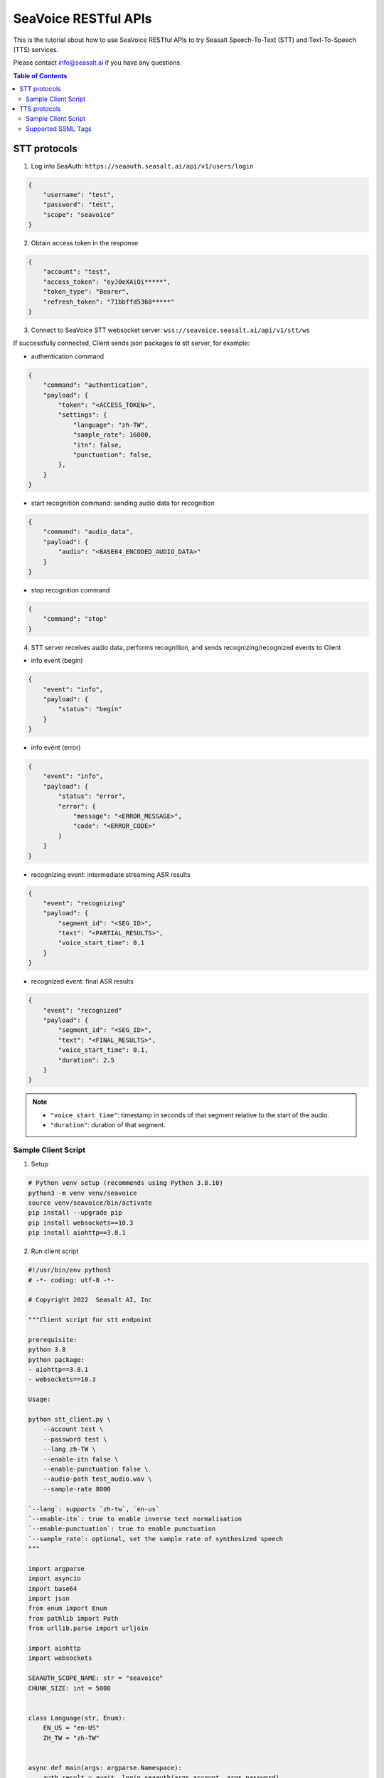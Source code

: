 .. _seavoice_restful_apis_tutorial:

SeaVoice RESTful APIs
=====================

This is the tutorial about how to use SeaVoice RESTful APIs to try Seasalt Speech-To-Text (STT) and Text-To-Speech (TTS) services.

Please contact info@seasalt.ai if you have any questions.

.. contents:: Table of Contents
    :local:
    :depth: 3

STT protocols
-------------

1. Log into SeaAuth: ``https://seaauth.seasalt.ai/api/v1/users/login``

.. code-block:: JSON

    {
        "username": "test",
        "password": "test",
        "scope": "seavoice"
    }


2. Obtain access token in the response

.. code-block:: JSON
    
    {
        "account": "test",
        "access_token": "eyJ0eXAiOi*****",
        "token_type": "Bearer",
        "refresh_token": "71bbffd5368*****"
    }

3. Connect to SeaVoice STT websocket server: ``wss://seavoice.seasalt.ai/api/v1/stt/ws``

If successfully connected, Client sends json packages to stt server, for example:

- authentication command

.. code-block:: JSON
    
    {
        "command": "authentication",
        "payload": {
            "token": "<ACCESS_TOKEN>",
            "settings": {
                "language": "zh-TW",
                "sample_rate": 16000,
                "itn": false,
                "punctuation": false,
            },
        }
    }


- start recognition command: sending audio data for recognition

.. code-block:: JSON
    
    {
        "command": "audio_data",
        "payload": {
            "audio": "<BASE64_ENCODED_AUDIO_DATA>"
        }
    }


- stop recognition command

.. code-block:: JSON

    {
        "command": "stop"
    }

4. STT server receives audio data, performs recognition, and sends recognizing/recognized events to Client

- info event (begin)

.. code-block:: JSON

    {
        "event": "info",
        "payload": {
            "status": "begin"
        }
    }

- info event (error)

.. code-block:: JSON

    {
        "event": "info",
        "payload": {
            "status": "error",
            "error": {
                "message": "<ERROR_MESSAGE>",
                "code": "<ERROR_CODE>"
            }
        }
    }

- recognizing event: intermediate streaming ASR results

.. code-block:: JSON

    {
        "event": "recognizing"
        "payload": {
            "segment_id": "<SEG_ID>",
            "text": "<PARTIAL_RESULTS>",
            "voice_start_time": 0.1
        }
    }

- recognized event: final ASR results

.. code-block:: JSON

    {
        "event": "recognized"
        "payload": {
            "segment_id": "<SEG_ID>",
            "text": "<FINAL_RESULTS>",
            "voice_start_time": 0.1,
            "duration": 2.5
        }
    }


.. NOTE::

    - ``"voice_start_time"``: timestamp in seconds of that segment relative to the start of the audio.
    - ``"duration"``: duration of that segment.


Sample Client Script
**********

1. Setup

.. code-block:: bash

    # Python venv setup (recommends using Python 3.8.10)
    python3 -m venv venv/seavoice
    source venv/seavoice/bin/activate
    pip install --upgrade pip
    pip install websockets==10.3
    pip install aiohttp==3.8.1

2. Run client script

.. code-block:: python

    #!/usr/bin/env python3
    # -*- coding: utf-8 -*-

    # Copyright 2022  Seasalt AI, Inc

    """Client script for stt endpoint

    prerequisite:
    python 3.8
    python package:
    - aiohttp==3.8.1
    - websockets==10.3

    Usage:

    python stt_client.py \
        --account test \
        --password test \
        --lang zh-TW \
        --enable-itn false \
        --enable-punctuation false \
        --audio-path test_audio.wav \
        --sample-rate 8000

    `--lang`: supports `zh-tw`, `en-us`
    `--enable-itn`: true to enable inverse text normalisation
    `--enable-punctuation`: true to enable punctuation
    `--sample_rate`: optional, set the sample rate of synthesized speech
    """

    import argparse
    import asyncio
    import base64
    import json
    from enum import Enum
    from pathlib import Path
    from urllib.parse import urljoin

    import aiohttp
    import websockets

    SEAAUTH_SCOPE_NAME: str = "seavoice"
    CHUNK_SIZE: int = 5000


    class Language(str, Enum):
        EN_US = "en-US"
        ZH_TW = "zh-TW"


    async def main(args: argparse.Namespace):
        auth_result = await _login_seaauth(args.account, args.password)
        await _do_stt(args, auth_result)


    async def _login_seaauth(account: str, password: str) -> dict:
        """Login with SeaAuth.
        Example of response:
            {
                "account": "test",
                "access_token": "eyJ0eXAiOi*****",
                "token_type": "Bearer",
                "refresh_token": "71bbffd5368*****"
            }
        """
        payload = {"username": account, "password": password, "scope": SEAAUTH_SCOPE_NAME}
        data = aiohttp.FormData()
        data.add_fields(*payload.items())
        async with aiohttp.ClientSession() as session:
            async with session.post(urljoin(args.seaauth_url, "/api/v1/users/login"), data=data) as response:
                if response.status >= 400:
                    raise Exception(await response.text())
                data = await response.json()
                return data


    async def _do_stt(args: argparse.Namespace, auth_result: dict):
        stt_endpoint_url = urljoin(args.seavoice_ws_url, "/api/v1/stt/ws")
        async with websockets.connect(stt_endpoint_url) as websocket:
            is_begin, is_end = asyncio.Event(), asyncio.Event()

            await asyncio.gather(
                _receive_events(websocket, is_begin, is_end),
                _send_commands(args, auth_result, websocket, is_begin, is_end),
            )

            # wait for audio synthesized
            print("stt finished")


    async def _send_commands(
        args: argparse.Namespace,
        auth_result: dict,
        websocket,
        is_begin: asyncio.Event,
        is_end: asyncio.Event,
    ):
        await _send_authentication_command(args, websocket, auth_result)

        # wait until received the begin event from server
        await is_begin.wait()
        await _send_audio_data_chunkily(websocket, args.audio_path)
        await _send_stop_command(websocket)
        await is_end.wait()


    async def _receive_events(websocket, is_begin: asyncio.Event, is_end: asyncio.Event):
        async for message in websocket:
            event = json.loads(message)
            event_name = event.get("event", "")
            event_payload = event.get("payload", {})

            if event_name == "info":
                if event_payload.get("status") == "begin":
                    print(f"received an info begin event: {event_payload}")
                    is_begin.set()
                elif event_payload.get("status") == "error":
                    print(f"received an info error event: {event_payload}")
                    raise Exception(f"received an info error event: {event_payload}")
                elif event_payload.get("status") == "end":
                    print("received an info end event")
                    is_end.set()
                else:
                    print(f"received an unknown info event: {event}")

            elif event_name == "recognizing" or event_name == "recognized":
                print(f"received an {event_name} event: {event_payload}")

            else:
                print(f"received an unknown event: {event}")


    async def _send_stop_command(websocket):
        command_str = json.dumps({"command": "stop"})
        await websocket.send(command_str)


    async def _send_authentication_command(args: argparse.Namespace, websocket, auth_result: dict):
        authentication_command = {
            "command": "authentication",
            "payload": {
                "token": auth_result["access_token"],
                "settings": {
                    "language": args.lang,
                    "sample_rate": args.sample_rate,
                    "itn": args.enable_itn,
                    "punctuation": args.enable_punctuation,
                },
            },
        }
        command_str = json.dumps(authentication_command)
        await websocket.send(command_str)


    async def _send_audio_data_chunkily(websocket, audio_path: str):
        with open(audio_path, "rb") as f:
            while True:
                audio = f.read(CHUNK_SIZE)
                if audio == b"":
                    break
                await _send_one_audio_data_command(websocket, audio)


    async def _send_one_audio_data_command(websocket, audio: bytes):
        audio_data_command = {"command": "audio_data", "payload": base64.b64encode(audio).decode()}
        await websocket.send(json.dumps(audio_data_command))


    def _check_file_path_exists(audio_path: str):
        if not Path(audio_path).exists():
            raise Exception(f"No file exists at {audio_path}.")


    def _convert_argument_str_to_bool(args: argparse.Namespace) -> argparse.Namespace:
        args.enable_itn = args.enable_itn.lower() == "true"
        args.enable_punctuation = args.enable_punctuation.lower() == "true"
        return args


    if __name__ == "__main__":
        parser = argparse.ArgumentParser()
        parser.add_argument("--account", type=str, required=True, help="account of a SeaAuth account.")
        parser.add_argument("--password", type=str, required=True, help="password of a SeaAuth account.")
        parser.add_argument(
            "--lang",
            type=str,
            required=True,
            choices=[lang for lang in Language],
            help='Language of TTS server, must in ["zh-TW", "en-US"]',
        )
        parser.add_argument(
            "--sample-rate",
            dest="sample_rate",
            type=int,
            required=True,
            help="Set the sample rate of speech.",
        )
        parser.add_argument(
            "--audio-path",
            dest="audio_path",
            type=str,
            required=True,
            help="The path of wav file for speech to text.",
        )
        parser.add_argument(
            "--seaauth-url",
            dest="seaauth_url",
            type=str,
            required=False,
            default="https://seaauth.seasalt.ai",
            help="Url of SeaAuth.",
        )
        parser.add_argument(
            "--seavoice-ws-url",
            dest="seavoice_ws_url",
            type=str,
            required=False,
            default="wss://seavoice.seasalt.ai",
            help="Url of SeaVoice.",
        )
        parser.add_argument(
            "--enable-itn",
            dest="enable_itn",
            type=str,
            required=False,
            default="true",
            help="Enable the ITN feature(true or false), default is true.",
        )
        parser.add_argument(
            "--enable-punctuation",
            dest="enable_punctuation",
            type=str,
            required=False,
            default="true",
            help="Enable the punctuation feature(true or false), default is true.",
        )
        args = parser.parse_args()
        _check_file_path_exists(args.audio_path)
        args = _convert_argument_str_to_bool(args)
        asyncio.run(main(args))


TTS protocols
-------------

1. Log into SeaAuth: ``https://seaauth.seasalt.ai/api/v1/users/login``

.. code-block:: JSON

    {
        "username": "test",
        "password": "test",
        "scope": "seavoice"
    }


2. Obtain access token in the response

.. code-block:: JSON
    
    {
        "account": "test",
        "access_token": "eyJ0eXAiOi*****",
        "token_type": "Bearer",
        "refresh_token": "71bbffd5368*****"
    }

3. Connect to SeaVoice TTS websocket server: ``wss://seavoice.seasalt.ai/api/v1/tts/ws``

If successfully connected, Client sends json packages to TTS server, for example (settings and data are shown with default values),

- authentication command

.. code-block:: JSON
    
    {
        "command": "authentication",
        "payload": {
            "token": "{access_token}",
            "settings": {
                "language": "en-US",
                "voice": "LissaHenige",
            },
        }
    }


- synthesis command

.. code-block:: JSON
    
    {
        "command": "synthesis",
        "payload": {
            "settings": {
                "pitch": 0,
                "speed": 0,
                "volume": 50,
                "rules": "",
                "sample_rate": 8000,
            },
            "data": {
                "text": "test",
                "ssml": true
            }
        }
    }


.. NOTE::

  - <language> / <voice>: Choose from the following options
      - zh-TW
          - Tongtong
          - Vivian
      - en-US
          - MikeNorgaard
          - MoxieLabouche
          - LissaHenige
      
  - <pitch>
      - default: 0.0
      - range: [-5.0, 5.0] 
      - description: adjust the pitch of the synthesized voice, where positive values raise the pitch and negative values lower the pitch.
  - <speed>
      - default = 1.0
      - range: [0.0, 3.0]
      - description: adjust the speed of the synthesized voice, where values > 1.0 speed up the speech and values < 1.0 slows down the speech.
  - <volume>
      - default: 50.0
      - range: [0.0, 100.0]
      - description: adjust the volume of the synthesized voice, where values > 50.0 increases the volume and values < 50.0 decreases the volume.
  - <sample_rate>
      - default: 22050
      - range: [8000, 48000]
      - description: set the output audio sample rate
  - <rules>
      - default: (empty string)
      - description: pronunciation rules as a string in the following format "<WORD1> | <PRONUNCIATION1>\n<WORD2> | <PRONUNCIATION2>"
      - for "zh-TW", pronunciation can be specified in zhuyin, pinyin, or Chinese characters, e.g. "TSMC | 台積電\n你好 | ㄋㄧˇ ㄏㄠˇ\n為了 | wei4 le5"
      - for "en-US", pronunciation can be specified with English words, e.g. "XÆA12 | ex ash ay twelve\nSideræl|psydeereal"
  - <ssml>
      - default: false
      - description: should be True if <text> is an SSML string, i.e. using SSML tags. See :ref:`Supported SSML Tags` for more info.


6. After sending the package, Client calls ws.recv() to wait for TTS server to send the streaming audio data.

7. TTS server performs synthesis and keeps sending streaming audio data to Client. The audio package format is as follows:

.. code-block:: JSON

    {
        "status": <SEQ_STATUS>,
        "message": <MESSAGE>,
        "sid": <SEQ_ID>,
        "data":
        {
            "audio": <AUDIO_DATA>,
            "status": <STATUS>
        }
    }

.. NOTE::

    - <SEQ_STATUS>: Either "ok" or an error message
    - <MESSAGE>: Additional information based on the status
    - <SEQ_ID>: audio sequence id
    - <STATUS>: if status is 1 it means streaming synthesis is still in progress; if status is 2, it means synthesis is complete.


8. Client receives audio data frames.

9. After finishing processing all TEXT or SSML string, TTS server closes the websocket connection.


Sample Client Script
**********

1. Setup

.. code-block:: bash

    # Python venv setup (recommends using Python 3.8.10)
    python3 -m venv venv/seavoice
    source venv/seavoice/bin/activate
    pip install --upgrade pip
    pip install websockets==10.3
    pip install aiohttp==3.8.1

2. Run client script

.. code-block:: python

    #!/usr/bin/env python3
    # -*- coding: utf-8 -*-

    # Copyright 2022  Seasalt AI, Inc

    """TTS client script

    Usage:

    python tts_client.py \
      --account test \
      --password test \
      --lang zh-TW \
      --voice Tongtong \
      --text "你好這裡是nxcloud，今天的日期是<say-as interpret-as='date' format='m/d/Y'>10/11/2022</say-as>" \
      --rules "nxcloud | 牛信雲\n"

    `--lang`: supports `zh-tw`, `en-us`, `en-gb`
    `--text`: input text to synthesize, supports SSML format
    `--rules`: optional, globally applied pronunciation rules in the format of `<word> | <pronunciation>\n`
    `--pitch`: optional, adjust pitch of synthesized speech, must be > 0.01 or < -0.01
    `--speed`: optional, adjust speed of synthesized speech, must be > 1.01 or < 0.99
    `--sample-rate`: optional, set the sample rate of synthesized speech
    """

    import argparse
    import asyncio
    import base64
    import json
    import wave
    from enum import Enum
    from urllib.parse import urljoin

    import aiohttp
    import websockets

    SEAAUTH_SCOPE_NAME: str = "seavoice"

    VOICE_CHANNELS: int = 1
    VOICE_SAMPLE_WIDTH: int = 2


    class Voices(str, Enum):
        TONGTONG = "Tongtong"
        VIVIAN = "Vivian"
        MIKE_NORGAARD = "MikeNorgaard"
        MOXIE_LABOUCHE = "MoxieLabouche"
        LISSA_HENIGE = "LissaHenige"


    class Language(str, Enum):
        EN_US = "en-US"
        ZH_TW = "zh-TW"


    VOICES_LANGUAGES_MAPPING = {
        Voices.TONGTONG: [Language.ZH_TW],
        Voices.VIVIAN: [Language.ZH_TW],
        Voices.MIKE_NORGAARD: [Language.EN_US],
        Voices.MOXIE_LABOUCHE: [Language.EN_US],
        Voices.LISSA_HENIGE: [Language.EN_US],
    }


    async def main(args: argparse.Namespace):
        auth_result = await _login_seaauth(args)
        await _do_tts(args, auth_result)


    async def _login_seaauth(args: argparse.Namespace) -> dict:
        """Login with SeaAuth.
        Example of response:
        {
          "account": "test",
          "access_token": "eyJ0eXAiOi*****",
          "token_type": "Bearer",
          "refresh_token": "71bbffd5368*****"
        }
        """
        payload = {"username": args.account, "password": args.password, "scope": SEAAUTH_SCOPE_NAME}
        data = aiohttp.FormData()
        data.add_fields(*payload.items())
        async with aiohttp.ClientSession() as session:
        async with session.post(urljoin(args.seaauth_url, "/api/v1/users/login"), data=data) as response:
            if response.status >= 400:
                raise Exception(await response.text())
            data = await response.json()
                return data


    async def _do_tts(args: argparse.Namespace, auth_result: dict):
        tts_endpoint_url = urljoin(args.seavoice_ws_url, "/api/v1/tts/ws")
        async with websockets.connect(tts_endpoint_url) as websocket:
            is_begin = asyncio.Event()
            is_sythesized = asyncio.Event()
            await asyncio.gather(
                _receive_events(websocket, is_begin, is_sythesized),
                _send_commands(args, auth_result, websocket, is_begin, is_sythesized),
            )
            print("tts finished")


    async def _send_commands(
        args: argparse.Namespace,
        auth_result: dict,
        websocket,
        is_begin: asyncio.Event,
        is_sythesized: asyncio.Event,
    ):
        await _send_authentication_command(websocket, auth_result)
        # wait until received the begin event from server
        await is_begin.wait()
        await _send_synthesis_commands(websocket, args)

        # wait for audio synthsized
        await is_sythesized.wait()
        await websocket.close()


    async def _receive_events(websocket, is_begin: asyncio.Event, is_sythesized: asyncio.Event):
        with wave.open(args.output, "w") as f:

            f.setnchannels(VOICE_CHANNELS)
            f.setsampwidth(VOICE_SAMPLE_WIDTH)
            f.setframerate(args.sample_rate)

            async for message in websocket:
                event = json.loads(message)
                event_name = event.get("event", "")
                event_payload = event.get("payload", {})
                if event_name == "info":
                    if event_payload.get("status") == "begin":
                        print(f"received an info event: {event_payload}")
                        is_begin.set()
                    elif event_payload.get("status") == "error":
                        print(f"received an error event: {event_payload}")
                        raise Exception(f"received an error event: {event_payload}")
                elif event_name == "audio_data":
                    synthesis_status = event_payload["status"]
                    print(f"received an audio_data event, staus:{synthesis_status}")
                    # warning: it's a IO blocking operation.
                    f.writeframes(base64.b64decode(event_payload["audio"]))
                    if synthesis_status == "synthesized":
                        is_sythesized.set()
                else:
                    print(f"received an unknown event: {event}")


    async def _send_authentication_command(websocket, auth_result: dict):
        authentication_command = {
            "command": "authentication",
            "payload": {
                "token": auth_result["access_token"],
                "settings": {
                    "language": args.lang,
                    "voice": args.voice,
                },
            },
        }
        command_str = json.dumps(authentication_command)
        await websocket.send(command_str)


    async def _send_synthesis_commands(websocket, args: argparse.Namespace):
        synthesis_command = {
            "command": "synthesis",
            "payload": {
                "settings": {
                    "pitch": args.pitch,
                    "speed": args.speed,
                    "volume": args.volume,
                    "rules": args.rules,
                    "sample_rate": args.sample_rate,
                },
                "data": {"text": args.text, "ssml": True},
            },
        }
        command_str = json.dumps(synthesis_command)
        await websocket.send(command_str)


    def _check_voice(args: argparse.Namespace):
        if args.lang not in VOICES_LANGUAGES_MAPPING[args.voice]:
            raise Exception(
                f"{args.voice} only support {','.join(VOICES_LANGUAGES_MAPPING[args.voice])}, the input is {args.lang}."
            )


    if __name__ == "__main__":
        parser = argparse.ArgumentParser()
        parser.add_argument("--account", type=str, required=True, help="account of a SeaAuth account.")
        parser.add_argument("--password", type=str, required=True, help="password of a SeaAuth account.")
        parser.add_argument(
            "--lang",
            type=str,
            required=True,
            choices=[lang for lang in Language],
            help='Language of TTS server, must in ["zh-TW", "en-US"]',
        )
        parser.add_argument(
            "--voice",
            type=str,
            required=True,
            choices=[voice for voice in Voices],
            help="Voice of the synthesized.",
        )
        parser.add_argument(
            "--text",
            type=str,
            required=True,
            help="Text to synthesize. Supports SSML text.",
        )
        parser.add_argument(
            "--seaauth-url",
            dest="seaauth_url",
            type=str,
            required=False,
            default="https://seaauth.seasalt.ai",
            help="Url of SeaAuth.",
        )
        parser.add_argument(
            "--seavoice-ws-url",
            dest="seavoice_ws_url",
            type=str,
            required=False,
            default="wss://seavoice.seasalt.ai",
            help="Url of SeaVoice.",
        )
        parser.add_argument(
            "--rules",
            type=str,
            required=False,
            default="",
            help="Global pronunciation rules.",
        )
        parser.add_argument(
            "--output",
            type=str,
            default="test_audio.wav",
            help="Path to output audio file.",
        )
        parser.add_argument(
            "--sample-rate",
            type=int,
            default=22050,
            help="Optional, set the sample rate of synthesized speech, default 22050.",
        )
        parser.add_argument(
            "--pitch",
            type=float,
            default=0.0,
            help="Optional, adjust pitch of synthesized speech, [-5, 5] default is 0.",
        )
        parser.add_argument(
            "--speed",
            type=float,
            default=1.0,
            help="Optional, adjust speed of synthesized speech, [0, 2] default is 1.",
        )
        parser.add_argument(
            "--volume",
            type=float,
            default=50.0,
            help="Optional, adjust volume of synthesize speech, [0, 100] default is 50.",
        )

        args = parser.parse_args()
        _check_voice(args)
        asyncio.run(main(args))


Supported SSML Tags
**********

1. Break

Description: Add pauses to the synthesized speech, measured in milliseconds.

Format: ``<break time="100ms"/>``

Examples:

- ``今天<break time="100ms"/>的日期是3/22/2022``
- ``Today <break time="100ms"/> the date is 3/22/2022``

2. Alias
Description: Specify pronunciation.

Format:  ``<alias alphabet=”{sub|arpabet|zhuyin|pinyin}” ph='...'>...</alias>``

Examples:

- ``<alias alphabet='sub' ph='see salt dot ay eye'>Seasalt.ai</alias>``
- ``代碼<alias alphabet='sub' ph='維'>為</sub>``
- ``<alias alphabet='arpabet' ph='HH AH0 L OW1'>hello</alias>``
- ``代碼<alias alphabet='zhuyin' ph='ㄨㄟˊ'>為</alias>``
- ``代碼<alias alphabet='pinyin' ph='wei2'>為</alias>``

3. Say-as

Description: Specify how to interpret ambiguous text like numbers and dates.

Format: ``<say-as interpret-as='{digits|cardinal|spell-out|date}' format='{phone|social|m/d/Y|...}'>...</say-as>``

Examples:

- ``Today is <say-as interpret-as='date' format='m/d/Y'>2/11/2022</say-as>``
- ``my phone number is <say-as interpret-as='digits' format='phone'>7145262155</say-as>``
- ``the word diarization is spelled <say-as interpret-as='spell-out'>diarization</say-as>``
- ``今天的日期是<say-as interpret-as='date' format='m/d/Y'>3/15/2022</say-as>``
- ``我的電話號碼是<say-as interpret-as='digits' format='mobile'>1234567890</say-as>``
- ``訂位代碼為<say-as interpret-as='spell-out'>5VOPXT</say-as>``
- ``訂位代碼為<say-as interpret-as='spell-out' time='600ms'=>5VOPXT</say-as>``
